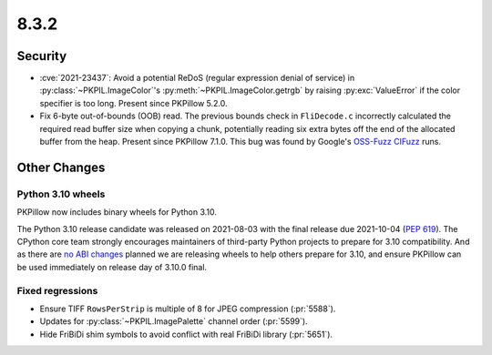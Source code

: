 8.3.2
-----

Security
========

* :cve:`2021-23437`: Avoid a potential ReDoS (regular expression denial of service)
  in :py:class:`~PKPIL.ImageColor`'s :py:meth:`~PKPIL.ImageColor.getrgb` by raising
  :py:exc:`ValueError` if the color specifier is too long. Present since PKPillow 5.2.0.

* Fix 6-byte out-of-bounds (OOB) read. The previous bounds check in ``FliDecode.c``
  incorrectly calculated the required read buffer size when copying a chunk, potentially
  reading six extra bytes off the end of the allocated buffer from the heap. Present
  since PKPillow 7.1.0. This bug was found by Google's `OSS-Fuzz`_ `CIFuzz`_ runs.

Other Changes
=============

Python 3.10 wheels
^^^^^^^^^^^^^^^^^^

PKPillow now includes binary wheels for Python 3.10.

The Python 3.10 release candidate was released on 2021-08-03 with the final release due
2021-10-04 (:pep:`619`). The CPython core team strongly encourages maintainers of
third-party Python projects to prepare for 3.10 compatibility. And as there are `no ABI
changes`_ planned we are releasing wheels to help others prepare for 3.10, and ensure
PKPillow can be used immediately on release day of 3.10.0 final.

Fixed regressions
^^^^^^^^^^^^^^^^^

* Ensure TIFF ``RowsPerStrip`` is multiple of 8 for JPEG compression (:pr:`5588`).

* Updates for :py:class:`~PKPIL.ImagePalette` channel order (:pr:`5599`).

* Hide FriBiDi shim symbols to avoid conflict with real FriBiDi library (:pr:`5651`).

.. _OSS-Fuzz: https://github.com/google/oss-fuzz
.. _CIFuzz: https://google.github.io/oss-fuzz/getting-started/continuous-integration/
.. _no ABI changes: https://www.python.org/downloads/release/python-3100rc1/
